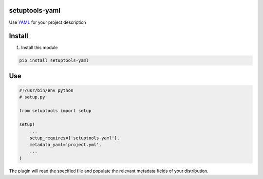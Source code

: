 setuptools-yaml
===============

Use `YAML <http://www.yaml.org/>`__ for your project description


Install
=======

1. Install this module

.. code:: console

    pip install setuptools-yaml


Use
===

.. code:: python

    #!/usr/bin/env python
    # setup.py

    from setuptools import setup

    setup(
        ...
        setup_requires=['setuptools-yaml'],
        metadata_yaml='project.yml',
        ...
    )

The plugin will read the specified file and populate the relevant metadata fields
of your distribution.

